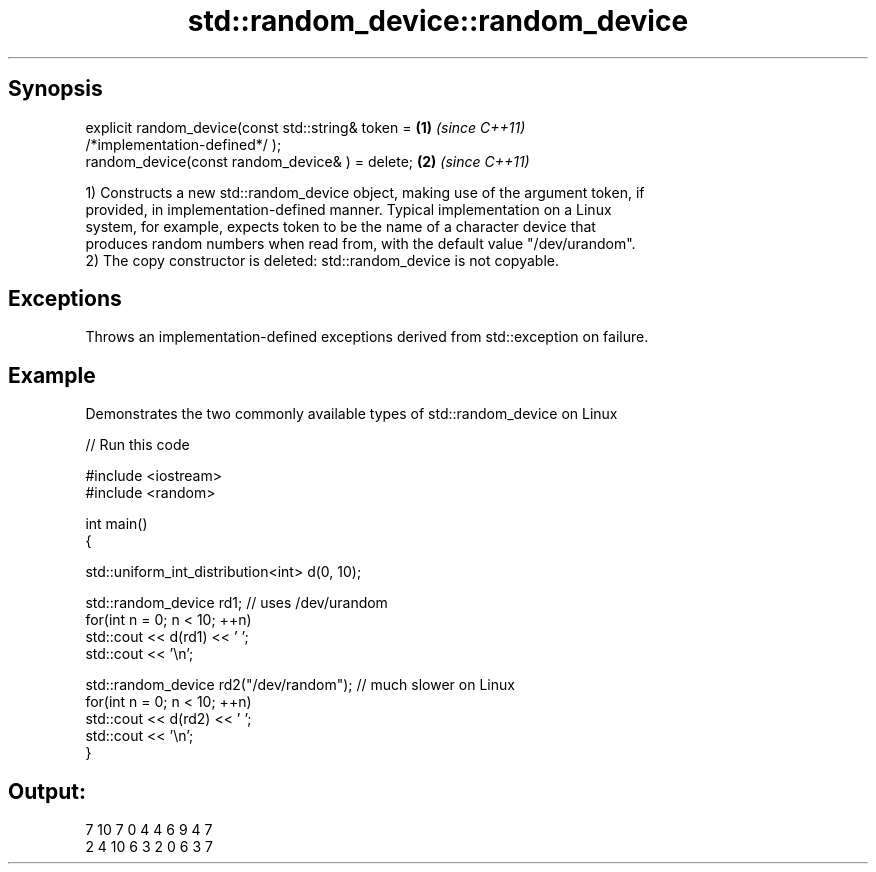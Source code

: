 .TH std::random_device::random_device 3 "Apr 19 2014" "1.0.0" "C++ Standard Libary"
.SH Synopsis
   explicit random_device(const std::string& token =                  \fB(1)\fP \fI(since C++11)\fP
   /*implementation-defined*/ );
   random_device(const random_device& ) = delete;                     \fB(2)\fP \fI(since C++11)\fP

   1) Constructs a new std::random_device object, making use of the argument token, if
   provided, in implementation-defined manner. Typical implementation on a Linux
   system, for example, expects token to be the name of a character device that
   produces random numbers when read from, with the default value "/dev/urandom".
   2) The copy constructor is deleted: std::random_device is not copyable.

.SH Exceptions

   Throws an implementation-defined exceptions derived from std::exception on failure.

.SH Example

   Demonstrates the two commonly available types of std::random_device on Linux

   
// Run this code

 #include <iostream>
 #include <random>

 int main()
 {

     std::uniform_int_distribution<int> d(0, 10);

     std::random_device rd1; // uses /dev/urandom
     for(int n = 0; n < 10; ++n)
         std::cout << d(rd1) << ' ';
     std::cout << '\\n';

     std::random_device rd2("/dev/random"); // much slower on Linux
     for(int n = 0; n < 10; ++n)
         std::cout << d(rd2) << ' ';
     std::cout << '\\n';
 }

.SH Output:

 7 10 7 0 4 4 6 9 4 7
 2 4 10 6 3 2 0 6 3 7
